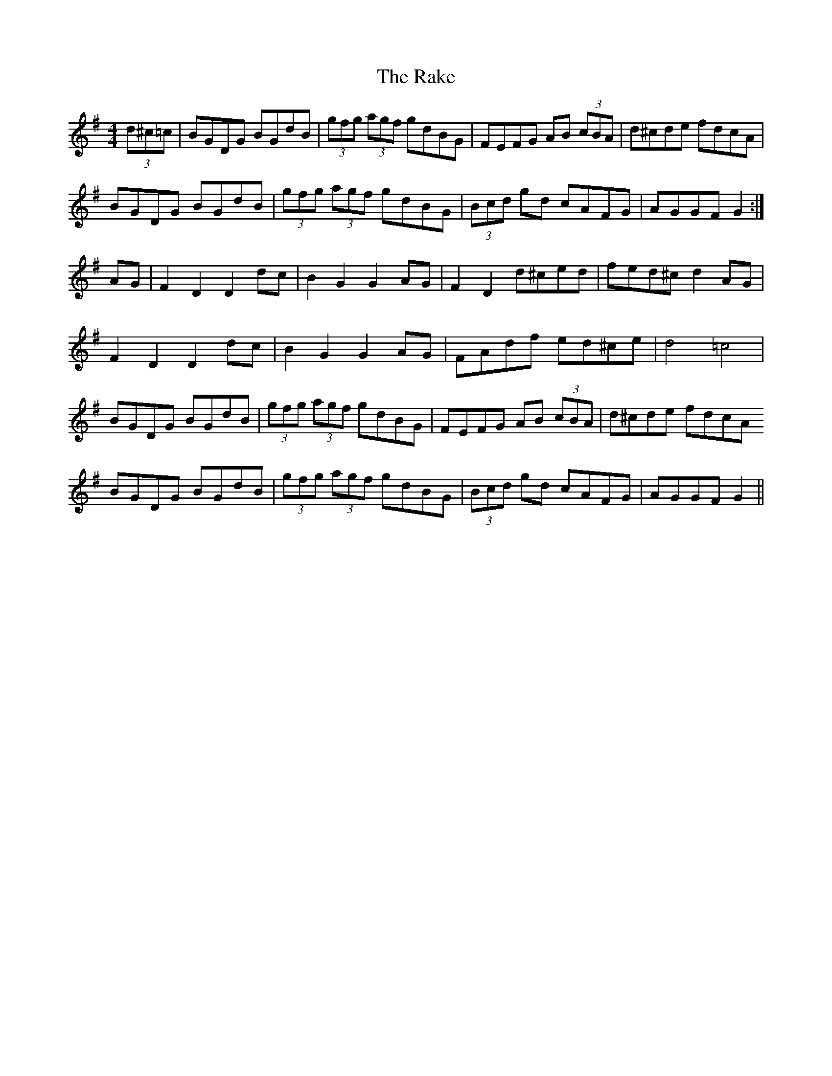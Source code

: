 X: 33546
T: Rake, The
R: hornpipe
M: 4/4
K: Gmajor
(3d^c=c|BGDG BGdB|(3gfg (3agf gdBG|FEFG AB (3cBA|d^cde fdcA|
BGDG BGdB|(3gfg (3agf gdBG|(3Bcd gd cAFG|AGGF G2:|
AG|F2D2 D2 dc|B2G2G2 AG|F2D2 d^ced|fed^c d2 AG|
F2D2 D2 dc|B2G2G2 AG|FAdf ed^ce|d4 =c4|
BGDG BGdB|(3gfg (3agf gdBG|FEFG AB (3cBA|d^cde fdcA
BGDG BGdB|(3gfg (3agf gdBG|(3Bcd gd cAFG|AGGF G2||


